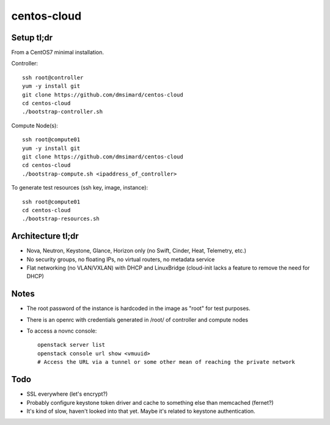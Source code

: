 centos-cloud
============
Setup tl;dr
-----------
From a CentOS7 minimal installation.

Controller::

    ssh root@controller
    yum -y install git
    git clone https://github.com/dmsimard/centos-cloud
    cd centos-cloud
    ./bootstrap-controller.sh

Compute Node(s)::

    ssh root@compute01
    yum -y install git
    git clone https://github.com/dmsimard/centos-cloud
    cd centos-cloud
    ./bootstrap-compute.sh <ipaddress_of_controller>

To generate test resources (ssh key, image, instance)::

    ssh root@compute01
    cd centos-cloud
    ./bootstrap-resources.sh

Architecture tl;dr
------------------
- Nova, Neutron, Keystone, Glance, Horizon only (no Swift, Cinder, Heat, Telemetry, etc.)
- No security groups, no floating IPs, no virtual routers, no metadata service
- Flat networking (no VLAN/VXLAN) with DHCP and LinuxBridge (cloud-init lacks a feature to remove the need for DHCP)

Notes
-----
- The root password of the instance is hardcoded in the image as "root" for test purposes.
- There is an openrc with credentials generated in /root/ of controller and compute nodes
- To access a novnc console::

    openstack server list
    openstack console url show <vmuuid>
    # Access the URL via a tunnel or some other mean of reaching the private network

Todo
----
- SSL everywhere (let's encrypt?)
- Probably configure keystone token driver and cache to something else than memcached (fernet?)
- It's kind of slow, haven't looked into that yet. Maybe it's related to keystone authentication.
